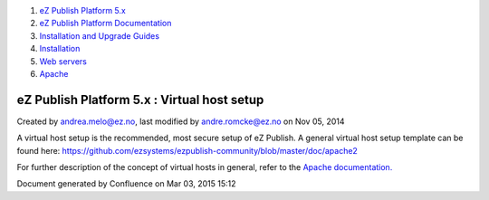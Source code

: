 #. `eZ Publish Platform 5.x <index.html>`__
#. `eZ Publish Platform
   Documentation <eZ-Publish-Platform-Documentation_1114149.html>`__
#. `Installation and Upgrade
   Guides <Installation-and-Upgrade-Guides_6292016.html>`__
#. `Installation <Installation_7438500.html>`__
#. `Web servers <Web-servers_22937700.html>`__
#. `Apache <Apache_22937704.html>`__

eZ Publish Platform 5.x : Virtual host setup
============================================

Created by andrea.melo@ez.no, last modified by andre.romcke@ez.no on Nov
05, 2014

A virtual host setup is the recommended, most secure setup of eZ
Publish. A general virtual host setup template can be found
here: \ `https://github.com/ezsystems/ezpublish-community/blob/master/doc/apache2 <https://github.com/ezsystems/ezpublish-community/blob/master/doc/apache2>`__

For further description of the concept of virtual hosts in general,
refer to the \ `Apache
documentation <http://httpd.apache.org/docs/2.2/vhosts/>`__\ `. <https://github.com/ezsystems/ezpublish-community/blob/master/doc/apache2>`__

 

 

 

::

     

Document generated by Confluence on Mar 03, 2015 15:12
